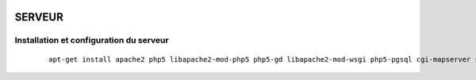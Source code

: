 .. image:: http://geotrek.fr/images/logo-pne.png
    :target: http://www.ecrins-parcnational.fr
    
=======
SERVEUR
=======

Installation et configuration du serveur
========================================

  ::

    apt-get install apache2 php5 libapache2-mod-php5 php5-gd libapache2-mod-wsgi php5-pgsql cgi-mapserver sudo
